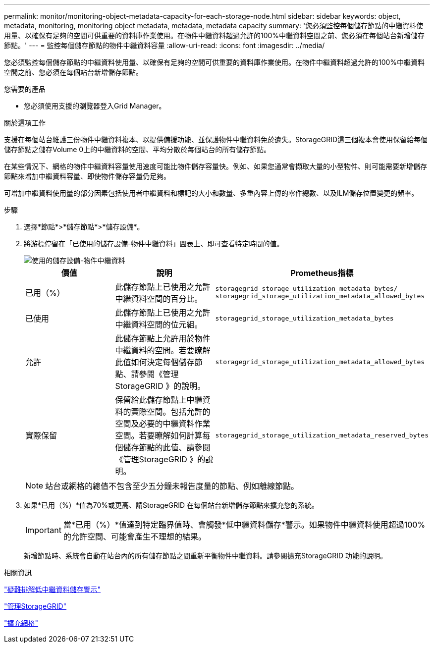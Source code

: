 ---
permalink: monitor/monitoring-object-metadata-capacity-for-each-storage-node.html 
sidebar: sidebar 
keywords: object, metadata, monitoring, monitoring object metadata, metadata, metadata capacity 
summary: '您必須監控每個儲存節點的中繼資料使用量、以確保有足夠的空間可供重要的資料庫作業使用。在物件中繼資料超過允許的100%中繼資料空間之前、您必須在每個站台新增儲存節點。' 
---
= 監控每個儲存節點的物件中繼資料容量
:allow-uri-read: 
:icons: font
:imagesdir: ../media/


[role="lead"]
您必須監控每個儲存節點的中繼資料使用量、以確保有足夠的空間可供重要的資料庫作業使用。在物件中繼資料超過允許的100%中繼資料空間之前、您必須在每個站台新增儲存節點。

.您需要的產品
* 您必須使用支援的瀏覽器登入Grid Manager。


.關於這項工作
支援在每個站台維護三份物件中繼資料複本、以提供備援功能、並保護物件中繼資料免於遺失。StorageGRID這三個複本會使用保留給每個儲存節點之儲存Volume 0上的中繼資料的空間、平均分散於每個站台的所有儲存節點。

在某些情況下、網格的物件中繼資料容量使用速度可能比物件儲存容量快。例如、如果您通常會擷取大量的小型物件、則可能需要新增儲存節點來增加中繼資料容量、即使物件儲存容量仍足夠。

可增加中繼資料使用量的部分因素包括使用者中繼資料和標記的大小和數量、多重內容上傳的零件總數、以及ILM儲存位置變更的頻率。

.步驟
. 選擇*節點*>*儲存節點*>*儲存設備*。
. 將游標停留在「已使用的儲存設備-物件中繼資料」圖表上、即可查看特定時間的值。
+
image::../media/storage_used_object_metadata.png[使用的儲存設備-物件中繼資料]

+
|===
| 價值 | 說明 | Prometheus指標 


 a| 
已用（%）
 a| 
此儲存節點上已使用之允許中繼資料空間的百分比。
 a| 
`storagegrid_storage_utilization_metadata_bytes/ storagegrid_storage_utilization_metadata_allowed_bytes`



 a| 
已使用
 a| 
此儲存節點上已使用之允許中繼資料空間的位元組。
 a| 
`storagegrid_storage_utilization_metadata_bytes`



 a| 
允許
 a| 
此儲存節點上允許用於物件中繼資料的空間。若要瞭解此值如何決定每個儲存節點、請參閱《管理StorageGRID 》的說明。
 a| 
`storagegrid_storage_utilization_metadata_allowed_bytes`



 a| 
實際保留
 a| 
保留給此儲存節點上中繼資料的實際空間。包括允許的空間及必要的中繼資料作業空間。若要瞭解如何計算每個儲存節點的此值、請參閱《管理StorageGRID 》的說明。
 a| 
`storagegrid_storage_utilization_metadata_reserved_bytes`

|===
+

NOTE: 站台或網格的總值不包含至少五分鐘未報告度量的節點、例如離線節點。

. 如果*已用（%）*值為70%或更高、請StorageGRID 在每個站台新增儲存節點來擴充您的系統。
+

IMPORTANT: 當*已用（%）*值達到特定臨界值時、會觸發*低中繼資料儲存*警示。如果物件中繼資料使用超過100%的允許空間、可能會產生不理想的結果。

+
新增節點時、系統會自動在站台內的所有儲存節點之間重新平衡物件中繼資料。請參閱擴充StorageGRID 功能的說明。



.相關資訊
link:../troubleshoot/troubleshooting-storagegrid-system.html["疑難排解低中繼資料儲存警示"]

link:../admin/index.html["管理StorageGRID"]

link:../expand/index.html["擴充網格"]
